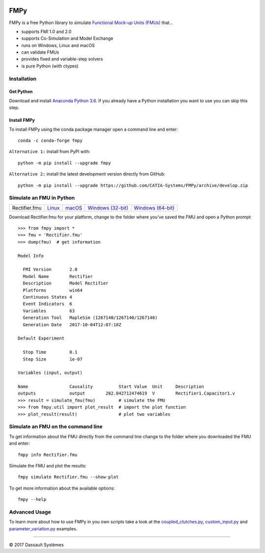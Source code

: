 .. image:: https://travis-ci.org/CATIA-Systems/FMPy.svg?branch=master
    :target: https://travis-ci.org/CATIA-Systems/FMPy

.. image:: https://ci.appveyor.com/api/projects/status/github/CATIA-Systems/FMPy?branch=master&svg=true

FMPy
====

FMPy is a free Python library to simulate `Functional Mock-up Units (FMUs) <http://fmi-standard.org/>`_ that...

- supports FMI 1.0 and 2.0
- supports Co-Simulation and Model Exchange
- runs on Windows, Linux and macOS
- can validate FMUs
- provides fixed and variable-step solvers
- is pure Python (with ctypes)

Installation
------------

Get Python
^^^^^^^^^^

Download and install `Anaconda Python 3.6 <https://www.anaconda.com/download/>`_.
If you already have a Python installation you want to use you can skip this step.

Install FMPy
^^^^^^^^^^^^

To install FMPy using the conda package manager open a command line and enter::

    conda -c conda-forge fmpy

``Alternative 1:`` install from PyPI with::

    python -m pip install --upgrade fmpy

``Alternative 2:`` install the latest development version directly from GitHub::

    python -m pip install --upgrade https://github.com/CATIA-Systems/FMPy/archive/develop.zip

Simulate an FMU in Python
-------------------------

+---------------+----------+--------+---------------------+---------------------+
| Rectifier.fmu | `Linux`_ | macOS_ | `Windows (32-bit)`_ | `Windows (64-bit)`_ |
+---------------+----------+--------+---------------------+---------------------+

Download Rectifier.fmu for your platform, change to the folder where you've saved the FMU and open a Python prompt::

    >>> from fmpy import *
    >>> fmu = 'Rectifier.fmu'
    >>> dump(fmu)  # get information

    Model Info

      FMI Version       2.0
      Model Name        Rectifier
      Description       Model Rectifier
      Platforms         win64
      Continuous States 4
      Event Indicators  6
      Variables         63
      Generation Tool   MapleSim (1267140/1267140/1267140)
      Generation Date   2017-10-04T12:07:10Z

    Default Experiment

      Stop Time         0.1
      Step Size         1e-07

    Variables (input, output)

    Name                Causality          Start Value  Unit     Description
    outputs             output        282.842712474619  V        Rectifier1.Capacitor1.v
    >>> result = simulate_fmu(fmu)         # simulate the FMU
    >>> from fmpy.util import plot_result  # import the plot function
    >>> plot_result(result)                # plot two variables

.. image:: Rectifier_result.png

Simulate an FMU on the command line
-----------------------------------

To get information about the FMU directly from the command line change to the folder where you downloaded the
FMU and enter::

    fmpy info Rectifier.fmu

Simulate the FMU and plot the results::

    fmpy simulate Rectifier.fmu --show-plot

To get more information about the available options::

    fmpy --help

Advanced Usage
--------------

To learn more about how to use FMPy in you own scripts take a look at the
`coupled_clutches.py <fmpy/examples/custom_input.py>`_,
`custom_input.py <fmpy/examples/custom_input.py>`_ and
`parameter_variation.py <fmpy/examples/custom_input.py>`_ examples.

------------------------------------

|copyright| 2017 |Dassault Systemes|

.. |copyright|   unicode:: U+000A9
.. |Dassault Systemes| unicode:: Dassault U+0020 Syst U+00E8 mes

.. _Linux: https://trac.fmi-standard.org/export/HEAD/branches/public/Test_FMUs/FMI_2.0/CoSimulation/linux64/MapleSim/2017/Rectifier/Rectifier.fmu
.. _macOS: https://trac.fmi-standard.org/export/HEAD/branches/public/Test_FMUs/FMI_2.0/CoSimulation/darwin64/MapleSim/2017/Rectifier/Rectifier.fmu
.. _Windows (32-bit): https://trac.fmi-standard.org/export/HEAD/branches/public/Test_FMUs/FMI_2.0/CoSimulation/win32/MapleSim/2017/Rectifier/Rectifier.fmu
.. _Windows (64-bit): https://trac.fmi-standard.org/export/HEAD/branches/public/Test_FMUs/FMI_2.0/CoSimulation/win64/MapleSim/2017/Rectifier/Rectifier.fmu
